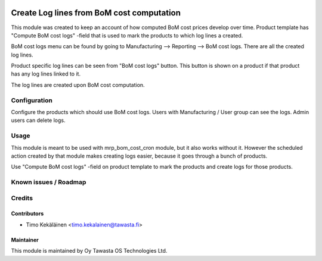 .. image:: https://img.shields.io/badge/licence-AGPL--3-blue.svg
   :target: http://www.gnu.org/licenses/agpl-3.0-standalone.html
   :alt: License: AGPL-3

==========================================
Create Log lines from BoM cost computation
==========================================

This module was created to keep an account of how computed BoM cost prices
develop over time. Product template has "Compute BoM cost logs" -field that
is used to mark the products to which log lines a created.

BoM cost logs menu can be found by going to Manufacturing --> Reporting
--> BoM cost logs. There are all the created log lines.

Product specific log lines can be seen from "BoM cost logs" button. This
button is shown on a product if that product has any log lines linked to it.

The log lines are created upon BoM cost computation.

Configuration
=============
Configure the products which should use BoM cost logs.
Users with Manufacturing / User group can see the logs.
Admin users can delete logs.

Usage
=====
This module is meant to be used with mrp_bom_cost_cron module, but
it also works without it. However the scheduled action created by
that module makes creating logs easier, because it goes through a
bunch of products.

Use "Compute BoM cost logs" -field on product template to mark the
products and create logs for those products.

Known issues / Roadmap
======================

Credits
=======

Contributors
------------

* Timo Kekäläinen <timo.kekalainen@tawasta.fi>

Maintainer
----------

.. image:: http://tawasta.fi/templates/tawastrap/images/logo.png
   :alt: Oy Tawasta OS Technologies Ltd.
   :target: http://tawasta.fi/

This module is maintained by Oy Tawasta OS Technologies Ltd.
